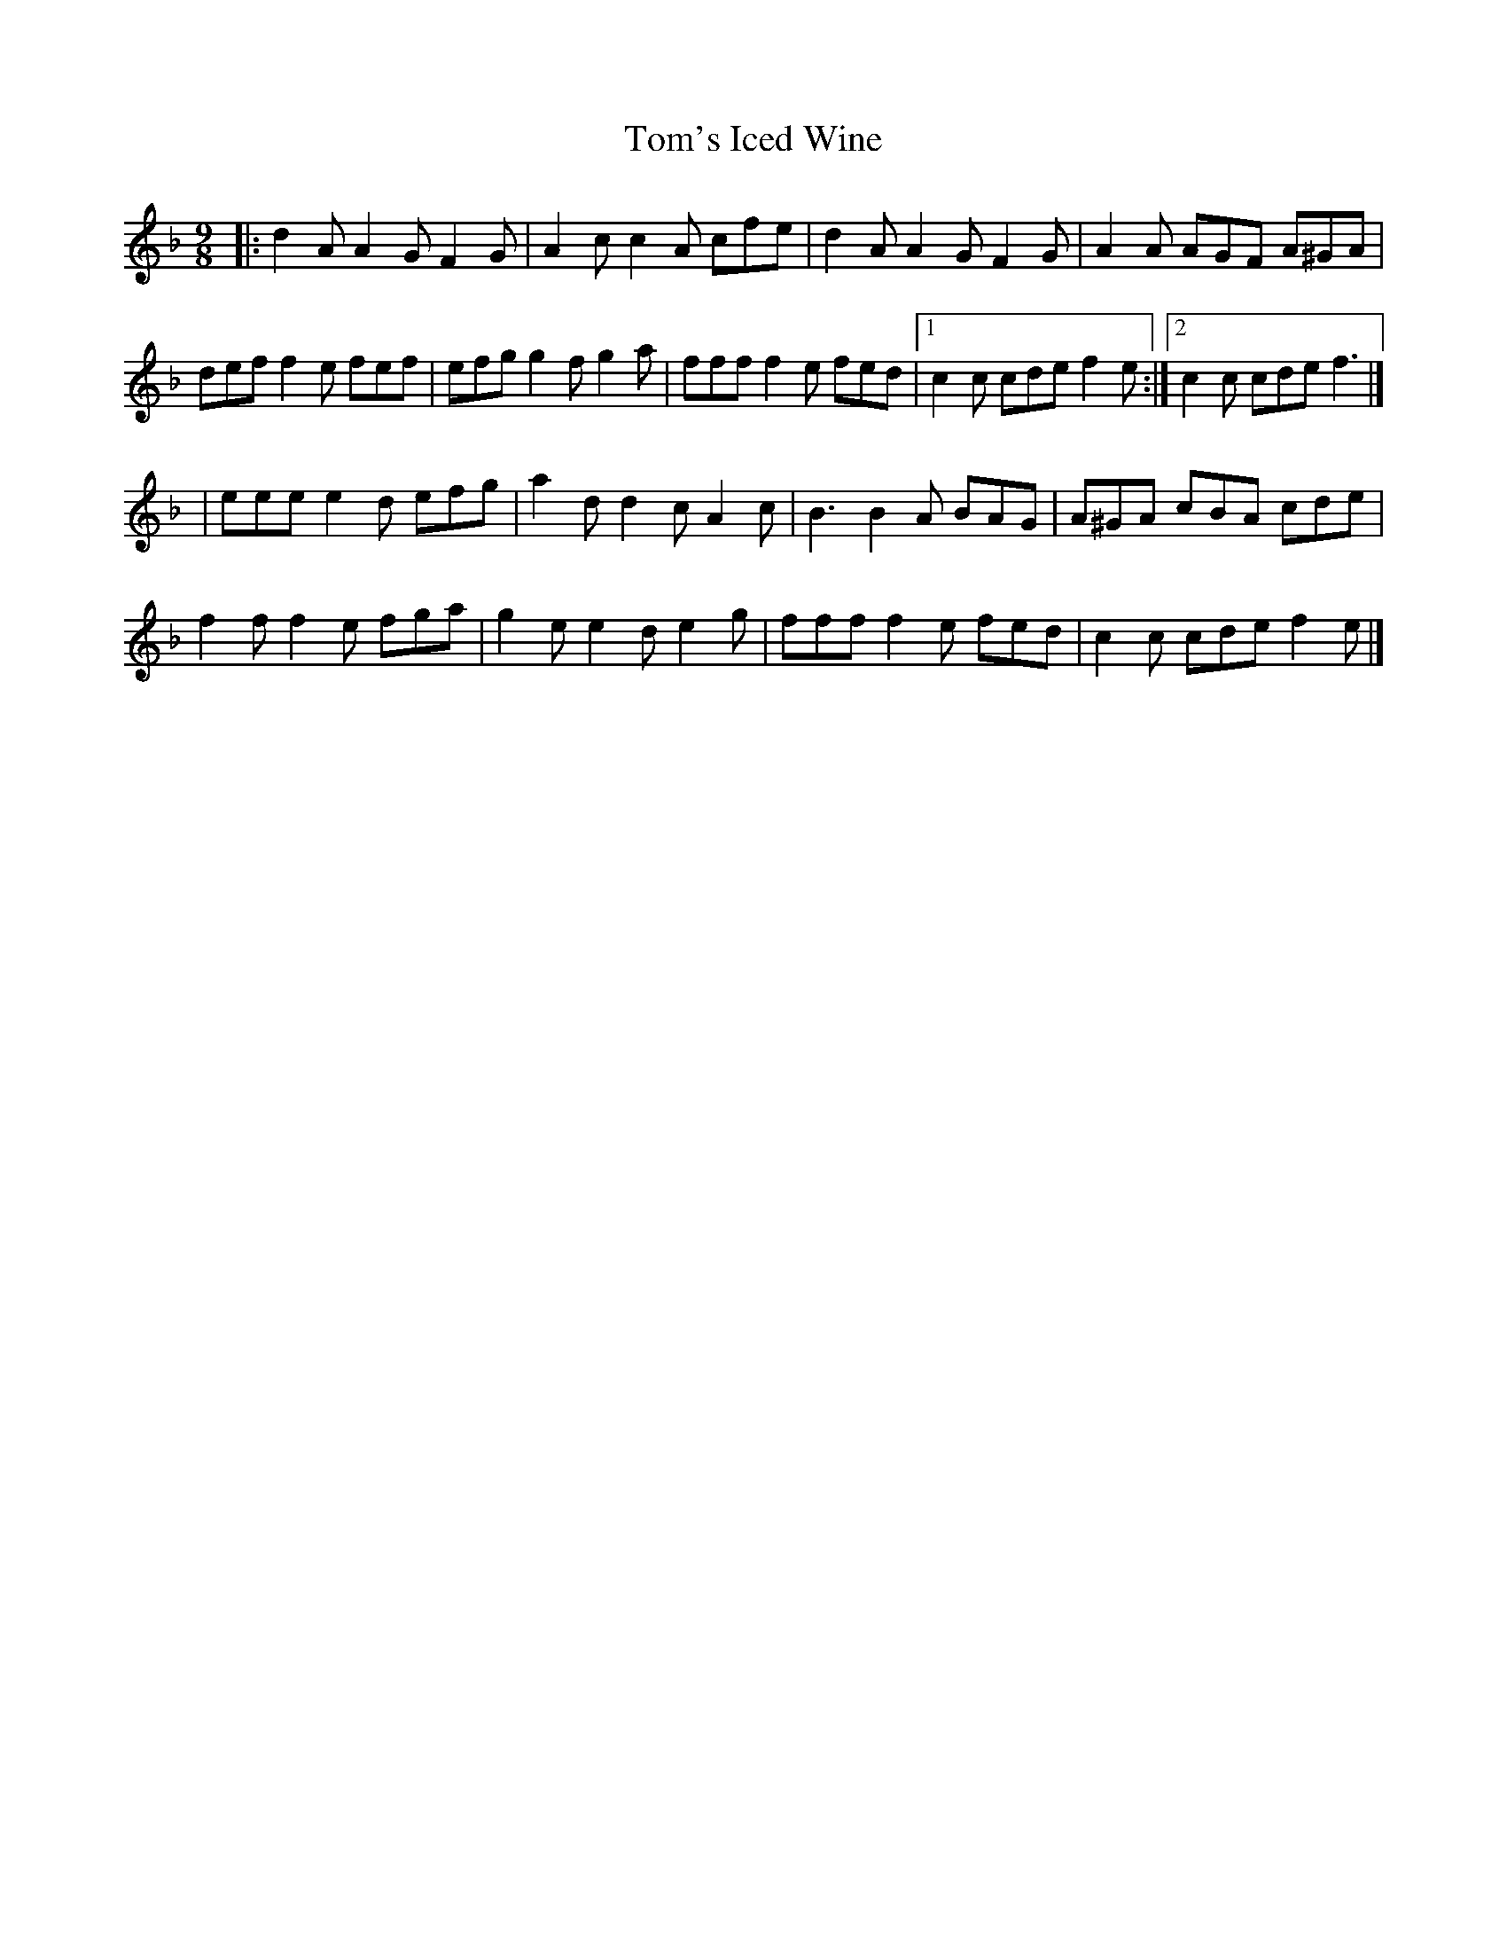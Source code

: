 X: 1
T: Tom's Iced Wine
Z: jakep
S: https://thesession.org/tunes/8689#setting8689
R: slip jig
M: 9/8
L: 1/8
K: Fmaj
|: d2A A2G F2G | A2c c2A cfe | d2A A2G F2G | A2A AGF A^GA |
def f2e fef | efg g2f g2a | fff f2e fed |1 c2c cde f2e :|2 c2c cde f3 |]
| eee e2d efg | a2d d2c A2c | B3 B2A BAG | A^GA cBA cde |
f2f f2e fga | g2e e2d e2g | fff f2e fed | c2c cde f2e |]
